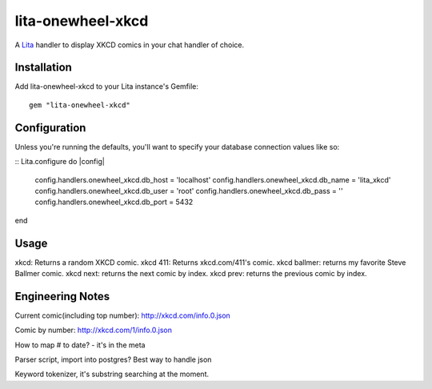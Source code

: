 lita-onewheel-xkcd
==================

.. image:: https://travis-ci.org/onewheelskyward/lita-onewheel-xkcd.png?branch=master :target: https://travis-ci.org/onewheelskyward/lita-onewheel-xkcd
.. image:: https://coveralls.io/repos/onewheelskyward/lita-onewheel-xkcd/badge.svg?branch=master&service=github :target: https://coveralls.io/github/onewheelskyward/lita-onewheel-xkcd?branch=master

A Lita_ handler to display XKCD comics in your chat handler of choice.  


Installation
------------
Add lita-onewheel-xkcd to your Lita instance's Gemfile:
::
  gem "lita-onewheel-xkcd"


Configuration
-------------
Unless you're running the defaults, you'll want to specify your database connection values like so:

::
Lita.configure do |config|
  config.handlers.onewheel_xkcd.db_host = 'localhost'
  config.handlers.onewheel_xkcd.db_name = 'lita_xkcd'
  config.handlers.onewheel_xkcd.db_user = 'root'
  config.handlers.onewheel_xkcd.db_pass = ''
  config.handlers.onewheel_xkcd.db_port = 5432
end

Usage
-----
xkcd: Returns a random XKCD comic.
xkcd 411: Returns xkcd.com/411's comic.
xkcd ballmer: returns my favorite Steve Ballmer comic.
xkcd next: returns the next comic by index.
xkcd prev: returns the previous comic by index.


Engineering Notes
-----------------

Current comic(including top number): http://xkcd.com/info.0.json 

Comic by number: http://xkcd.com/1/info.0.json

How to map # to date?  - it's in the meta

Parser script, import into postgres?  Best way to handle json

Keyword tokenizer, it's substring searching at the moment.

.. _Lita: http://lita.io/
